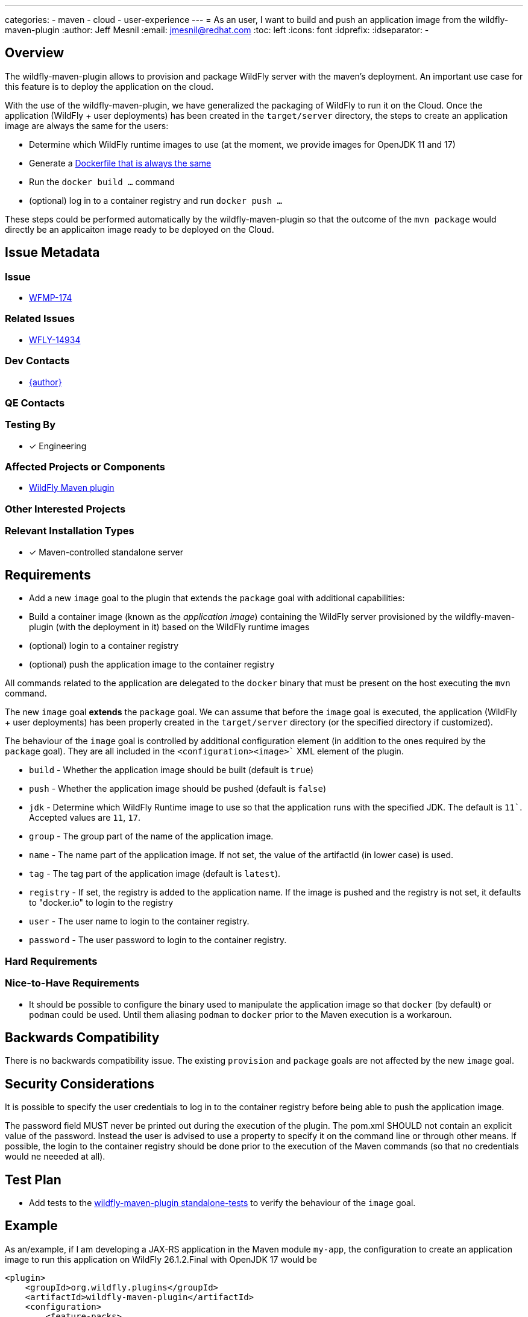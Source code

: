 ---
categories:
  - maven
  - cloud
  - user-experience
---
= As an user, I want to build and push an application image from the wildfly-maven-plugin
:author:            Jeff Mesnil
:email:             jmesnil@redhat.com
:toc:               left
:icons:             font
:idprefix:
:idseparator:       -

== Overview

The wildfly-maven-plugin allows to provision and package WildFly server with the maven's deployment.
An important use case for this feature is to deploy the application on the cloud.

With the use of the wildfly-maven-plugin, we have generalized the packaging of WildFly to run it on the Cloud.
Once the application (WildFly + user deployments) has been created in the `target/server` directory, the steps to create an application image are always the same for the users:

* Determine which WildFly runtime images to use (at the moment, we provide images for OpenJDK 11 and 17)
* Generate a https://github.com/wildfly/wildfly-s2i/blob/main/examples/docker-build/Dockerfile[Dockerfile that is always the same]
* Run the `docker build ...` command
* (optional) log in to a container registry and run `docker push ...`

These steps could be performed automatically by the wildfly-maven-plugin so that the outcome of the `mvn package` would directly be an applicaiton image ready to be deployed on the Cloud.

== Issue Metadata

=== Issue

* https://issues.redhat.com/browse/WFMP-174[WFMP-174]

=== Related Issues

* https://issues.redhat.com/browse/WFLY-14934[WFLY-14934]

=== Dev Contacts

* mailto:{email}[{author}]

=== QE Contacts

=== Testing By

* [x] Engineering

=== Affected Projects or Components

* https://github.com/wildfly/wildfly-maven-plugin/[WildFly Maven plugin]

=== Other Interested Projects

=== Relevant Installation Types

* [x] Maven-controlled standalone server

== Requirements

* Add a new `image` goal to the plugin that extends the `package` goal with additional capabilities:
  * Build a container image (known as the _application image_) containing the WildFly server provisioned by the wildfly-maven-plugin (with the deployment in it) based on the WildFly runtime images
  * (optional) login to a container registry
  * (optional) push the application image to the container registry

All commands related to the application are delegated to the `docker` binary that must be present on the host executing the `mvn` command.

The new `image` goal *extends* the `package` goal. We can assume that before the `image` goal is executed, the application (WildFly + user deployments) has been properly created in the `target/server` directory (or the specified directory if customized).

The behaviour of the `image` goal is controlled by additional configuration element (in addition to the ones required by the `package` goal).
They are all included in the `<configuration><image>`` XML element of the plugin.

* `build` - Whether the application image should be built (default is `true`)
* `push` - Whether the application image should be pushed (default is `false`)
* `jdk` - Determine which WildFly Runtime image to use so that the application runs with the specified JDK. The default is `11``. Accepted values are `11`, `17`.
* `group` - The group part of the name of the application image.
* `name` - The name part of the application image. If not set, the value of the artifactId (in lower case) is used.
* `tag` - The tag part of the application image (default is `latest`).
* `registry` - If set, the registry is added to the application name. If the image is pushed and the registry is not set, it defaults to "docker.io" to login to the registry
* `user` - The user name to login to the container registry.
* `password` - The user password to login to the container registry.


=== Hard Requirements

=== Nice-to-Have Requirements

* It should be possible to configure the binary used to manipulate the application image so that `docker` (by default) or `podman` could be used. Until them aliasing `podman` to `docker` prior to the Maven execution is a workaroun.

== Backwards Compatibility

There is no backwards compatibility issue. The existing `provision` and `package` goals are not affected by the new `image` goal.

== Security Considerations

It is possible to specify the user credentials to log in to the container registry before being able to push the application image.

The password field MUST never be printed out during the execution of the plugin.
The pom.xml SHOULD not contain an explicit value of the password. Instead the user is advised to use a property to specify it on the command line or through other means.
If possible, the login to the container registry should be done prior to the execution of the Maven commands (so that no credentials would ne neeeded at all).

== Test Plan

* Add tests to the https://github.com/wildfly/wildfly-maven-plugin/tree/main/tests/standalone-tests[wildfly-maven-plugin standalone-tests] to verify the behaviour of the `image` goal.

== Example

As an/example, if I am developing a JAX-RS application in the Maven module `my-app`, the configuration to create an application image to run this application on WildFly 26.1.2.Final with OpenJDK 17 would be

[source,xml]
----
<plugin>
    <groupId>org.wildfly.plugins</groupId>
    <artifactId>wildfly-maven-plugin</artifactId>
    <configuration>
        <feature-packs>
            <feature-pack>
                <location>org.wildfly:wildfly-galleon-pack:26.1.2.Final</location>
            </feature-pack>
            <feature-pack>
                 <location>org.wildfly.cloud:wildfly-cloud-galleon-pack:1.0.1.Final</location>
             </feature-pack>
        </feature-packs>
        <layers>
            <layer>cloud-server</layer>
        </layers>
        <runtime-name>ROOT.war</runtime-name>

        <!-- ==== image configuration ==== -->
        <image>
            <jdk>17</jdk>
            <registry>quay.io</registry>
            <group>${user.name}</group>
            <push>true</push>
        </image>
        <!-- ==== end of image configuration ==== -->

    </configuration>
    <executions>
        <execution>
            <goals>
                <goal>image</goal>
            </goals>
        </execution>
    </executions>
</plugin>
----

With that configuration, the outcome of the execution of `mvn package` is the creation of an application image named `quay.io/jmesnil/my-app:latest` that is pushed to Quay.io. The application will run on OpenJDK 17.

I can then run this application image with `docker run -p8080:8080 quay.io/jmesnil/my-app:latest` or use it to deploy my applicaiton on any container-based cloud providers.

== Community Documentation

This new `image` goal will be documented in the https://docs.wildfly.org/wildfly-maven-plugin/[WildFly Maven Plugin Documentation].

An example to use this goal will be added in the similar fashion to the existing https://docs.wildfly.org/wildfly-maven-plugin/package-example.html['package' example].

The https://github.com/wildfly/quickstart[WildFly Quickstarts] could be enhanced to leverage this new `image` goal.

== Release Note Content

The wildfly-maven-plugin now provides an `image` goal to build (and push) an application image containing the WildFly server and the user deployment created by Maven.
With that goal, the outcome of the `mvn package` application is container image ready to be deployed on any cloud providers to run the user application on WildFly.
